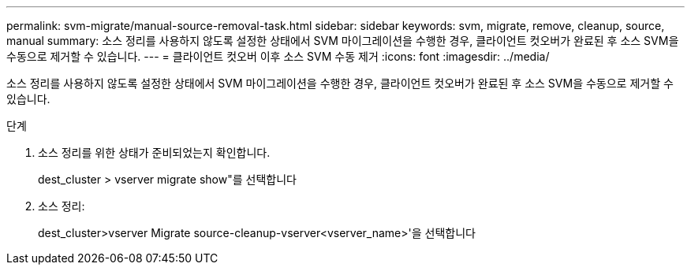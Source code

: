 ---
permalink: svm-migrate/manual-source-removal-task.html 
sidebar: sidebar 
keywords: svm, migrate, remove, cleanup, source, manual 
summary: 소스 정리를 사용하지 않도록 설정한 상태에서 SVM 마이그레이션을 수행한 경우, 클라이언트 컷오버가 완료된 후 소스 SVM을 수동으로 제거할 수 있습니다. 
---
= 클라이언트 컷오버 이후 소스 SVM 수동 제거
:icons: font
:imagesdir: ../media/


[role="lead"]
소스 정리를 사용하지 않도록 설정한 상태에서 SVM 마이그레이션을 수행한 경우, 클라이언트 컷오버가 완료된 후 소스 SVM을 수동으로 제거할 수 있습니다.

.단계
. 소스 정리를 위한 상태가 준비되었는지 확인합니다.
+
dest_cluster > vserver migrate show"를 선택합니다

. 소스 정리:
+
dest_cluster>vserver Migrate source-cleanup-vserver<vserver_name>'을 선택합니다


